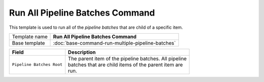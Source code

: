 Run All Pipeline Batches Command
======================================================

This template is used to run all of the *pipeline batches* that are
child of a specific item.

+-----------------+-----------------------------------------------------------+
| Template name   | **Run All Pipeline Batches Command**                      |
+-----------------+-----------------------------------------------------------+
| Base template   | :doc:`base-command-run-multiple-pipeline-batches`         |
+-----------------+-----------------------------------------------------------+

+-----------------------------------------------+-----------------------------------------------------------+
| Field                                         | Description                                               |
+===============================================+===========================================================+
| ``Pipeline Batches Root``                     | | The parent item of the pipeline batches. All pipeline   |
|                                               | | batches that are child items of the parent item are     |
|                                               | | run.                                                    |
+-----------------------------------------------+-----------------------------------------------------------+
